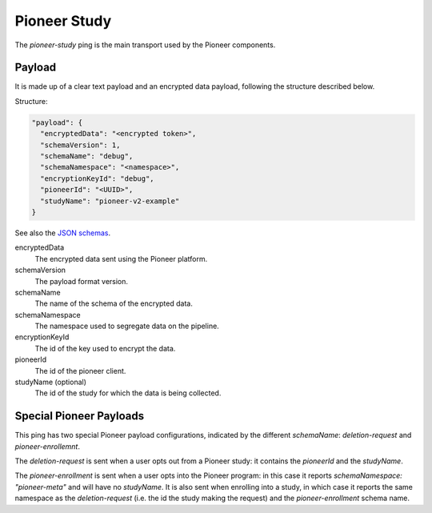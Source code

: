 =============
Pioneer Study
=============

The `pioneer-study` ping is the main transport used by the Pioneer components.

-------
Payload
-------

It is made up of a clear text payload and an encrypted data payload, following the structure described below.

Structure:

.. code-block:: js

  "payload": {
    "encryptedData": "<encrypted token>",
    "schemaVersion": 1,
    "schemaName": "debug",
    "schemaNamespace": "<namespace>",
    "encryptionKeyId": "debug",
    "pioneerId": "<UUID>",
    "studyName": "pioneer-v2-example"
  }

See also the `JSON schemas <https://github.com/mozilla-services/mozilla-pipeline-schemas/tree/master/schemas/pioneer-debug>`_.

encryptedData
  The encrypted data sent using the Pioneer platform.

schemaVersion
  The payload format version.

schemaName
  The name of the schema of the encrypted data.

schemaNamespace
  The namespace used to segregate data on the pipeline.

encryptionKeyId
  The id of the key used to encrypt the data.

pioneerId
  The id of the pioneer client.

studyName (optional)
  The id of the study for which the data is being collected.

------------------------
Special Pioneer Payloads
------------------------

This ping has two special Pioneer payload configurations, indicated by the different `schemaName`: `deletion-request` and `pioneer-enrollemnt`.

The `deletion-request` is sent when a user opts out from a Pioneer study: it contains the `pioneerId` and the `studyName`.

The `pioneer-enrollment` is sent when a user opts into the Pioneer program: in this case it reports `schemaNamespace: "pioneer-meta"` and will have no `studyName`. It is also sent when enrolling into a study, in which case it reports the same namespace as the `deletion-request` (i.e. the id the study making the request) and the `pioneer-enrollment` schema name.
